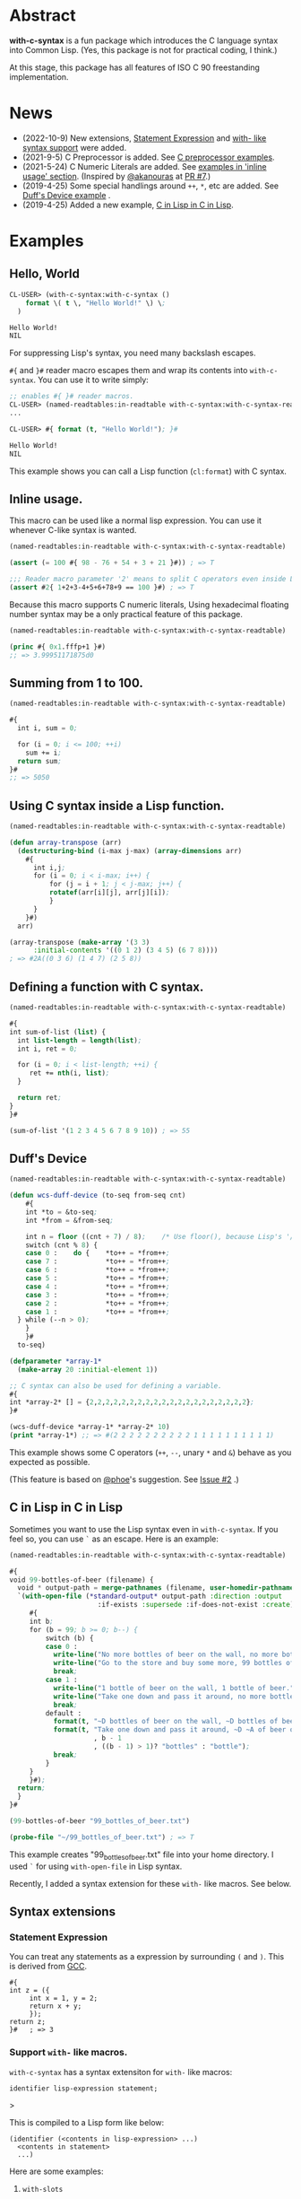 # -*- mode: org; coding: utf-8; -*-

* Abstract
*with-c-syntax* is a fun package which introduces the C language
syntax into Common Lisp. (Yes, this package is not for practical
coding, I think.)

At this stage, this package has all features of ISO C 90 freestanding
implementation.

* News

- (2022-10-9) New extensions, [[#statement-expression][Statement Expression]] and [[#support-with--like-macros][with- like syntax support]] were added.
- (2021-9-5) C Preprocessor is added. See [[#c-preprocessor][C preprocessor examples]].
- (2021-5-24) C Numeric Literals are added. See [[#inline-usage][examples in 'inline usage' section]]. (Inspired by [[https://github.com/akanouras][@akanouras]] at [[https://github.com/y2q-actionman/with-c-syntax/pull/7][PR #7]].)
- (2019-4-25) Some special handlings around =++=, =*=, etc are added. See [[#duffs-device][Duff's Device example]] .
- (2019-4-25) Added a new example, [[#c-in-lisp-in-c-in-lisp][C in Lisp in C in Lisp]].

* Examples
** Hello, World

#+BEGIN_SRC lisp
CL-USER> (with-c-syntax:with-c-syntax ()
    format \( t \, "Hello World!" \) \;
  )

Hello World!
NIL
#+END_SRC

For suppressing Lisp's syntax, you need many backslash escapes.

~#{~ and ~}#~ reader macro escapes them and wrap its contents
into ~with-c-syntax~.  You can use it to write simply:

#+BEGIN_SRC lisp
;; enables #{ }# reader macros.
CL-USER> (named-readtables:in-readtable with-c-syntax:with-c-syntax-readtable)
...

CL-USER> #{ format (t, "Hello World!"); }#

Hello World!
NIL
#+END_SRC

This example shows you can call a Lisp function (~cl:format~) with C syntax.

** Inline usage.

   This macro can be used like a normal lisp expression. You can use
   it whenever C-like syntax is wanted.

   #+begin_src lisp
     (named-readtables:in-readtable with-c-syntax:with-c-syntax-readtable)

     (assert (= 100 #{ 98 - 76 + 54 + 3 + 21 }#)) ; => T

     ;;; Reader macro parameter '2' means to split C operators even inside Lisp symbols.
     (assert #2{ 1+2+3-4+5+6+78+9 == 100 }#) ; => T
   #+end_src

   Because this macro supports C numeric literals, Using hexadecimal
   floating number syntax may be a only practical feature of this
   package.

   #+begin_src lisp
     (named-readtables:in-readtable with-c-syntax:with-c-syntax-readtable)

     (princ #{ 0x1.fffp+1 }#)
     ;; => 3.99951171875d0
   #+end_src
   
** Summing from 1 to 100.

#+BEGIN_SRC lisp
  (named-readtables:in-readtable with-c-syntax:with-c-syntax-readtable)

  #{
    int i, sum = 0;
  
    for (i = 0; i <= 100; ++i)
      sum += i;
    return sum;
  }#
  ;; => 5050
#+END_SRC

** Using C syntax inside a Lisp function.

#+BEGIN_SRC lisp
  (named-readtables:in-readtable with-c-syntax:with-c-syntax-readtable)

  (defun array-transpose (arr)
    (destructuring-bind (i-max j-max) (array-dimensions arr)
      #{
        int i,j;
        for (i = 0; i < i-max; i++) {
            for (j = i + 1; j < j-max; j++) {
	        rotatef(arr[i][j], arr[j][i]);
            }
        }
      }#)
    arr)

  (array-transpose (make-array '(3 3)
 		:initial-contents '((0 1 2) (3 4 5) (6 7 8))))
  ; => #2A((0 3 6) (1 4 7) (2 5 8))
#+END_SRC

** Defining a function with C syntax.

#+BEGIN_SRC lisp
  (named-readtables:in-readtable with-c-syntax:with-c-syntax-readtable)

  #{
  int sum-of-list (list) {
    int list-length = length(list);
    int i, ret = 0;

    for (i = 0; i < list-length; ++i) {
       ret += nth(i, list);
    }

    return ret;
  }
  }#

  (sum-of-list '(1 2 3 4 5 6 7 8 9 10)) ; => 55
#+END_SRC

** Duff's Device
#+BEGIN_SRC lisp
  (named-readtables:in-readtable with-c-syntax:with-c-syntax-readtable)

  (defun wcs-duff-device (to-seq from-seq cnt)
      #{
      int *to = &to-seq;
      int *from = &from-seq;

      int n = floor ((cnt + 7) / 8);	/* Use floor(), because Lisp's '/' produces rational */
      switch (cnt % 8) {
      case 0 :    do {    *to++ = *from++;
      case 7 :            *to++ = *from++;
      case 6 :            *to++ = *from++;
      case 5 :            *to++ = *from++;
      case 4 :            *to++ = *from++;
      case 3 :            *to++ = *from++;
      case 2 :            *to++ = *from++;
      case 1 :            *to++ = *from++;
	} while (--n > 0);
      }
      }#
    to-seq)

  (defparameter *array-1*
    (make-array 20 :initial-element 1))

  ;; C syntax can also be used for defining a variable.
  #{
  int *array-2* [] = {2,2,2,2,2,2,2,2,2,2,2,2,2,2,2,2,2,2,2,2};
  }#

  (wcs-duff-device *array-1* *array-2* 10)
  (print *array-1*) ;; => #(2 2 2 2 2 2 2 2 2 2 1 1 1 1 1 1 1 1 1 1)
#+END_SRC

This example shows some C operators (=++=, =--=, unary =*= and =&=)
behave as you expected as possible.

(This feature is based on [[https://github.com/phoe][@phoe]]'s suggestion. See [[https://github.com/y2q-actionman/with-c-syntax/issues/2][Issue #2]] .)

** C in Lisp in C in Lisp
Sometimes you want to use the Lisp syntax even in =with-c-syntax=.
If you feel so, you can use =`= as an escape. Here is an example:
# Let's see the unholy mixture..

#+BEGIN_SRC lisp
(named-readtables:in-readtable with-c-syntax:with-c-syntax-readtable)

#{
void 99-bottles-of-beer (filename) {
  void * output-path = merge-pathnames (filename, user-homedir-pathname());
  `(with-open-file (*standard-output* output-path :direction :output
				      :if-exists :supersede :if-does-not-exist :create)
     #{
     int b;
     for (b = 99; b >= 0; b--) {
         switch (b) {
         case 0 :
           write-line("No more bottles of beer on the wall, no more bottles of beer.");
           write-line("Go to the store and buy some more, 99 bottles of beer on the wall.");
           break;
         case 1 :
           write-line("1 bottle of beer on the wall, 1 bottle of beer.");
           write-line("Take one down and pass it around, no more bottles of beer on the wall.");
           break;
         default :
           format(t, "~D bottles of beer on the wall, ~D bottles of beer.~%", b, b);      
           format(t, "Take one down and pass it around, ~D ~A of beer on the wall.~%"
                     , b - 1
                     , ((b - 1) > 1)? "bottles" : "bottle");
           break;
         }
     }
     }#);
  return;
  }
}#

(99-bottles-of-beer "99_bottles_of_beer.txt")

(probe-file "~/99_bottles_of_beer.txt") ; => T
#+END_SRC

This example creates "99_bottles_of_beer.txt" file into your home directory.
I used =`= for using =with-open-file= in Lisp syntax.

Recently, I added a syntax extension for these ~with-~ like macros. See below.
# TODO: add a link.

** Syntax extensions

*** Statement Expression

You can treat any statements as a expression by surrounding =(= and =)=.
This is derived from [[https://gcc.gnu.org/onlinedocs/gcc/Statement-Exprs.html][GCC]].

#+begin_src common-lisp
  #{
  int z = ({
	   int x = 1, y = 2;
	   return x + y;
	   });
  return z;
  }#   ; => 3
#+end_src

*** Support ~with-~ like macros.

# (You can use any Lisp operators including =with-open-file= in =with-c-syntax= style.
# However it looks very weird; [[https://github.com/y2q-actionman/with-c-syntax/blob/e3e9ae2f1f29115f30141e3ada33372e2ce6b65d/test/libc_string.lisp#L143][An example exists in my test code]].)

=with-c-syntax= has a syntax extensiton for ~with-~ like macros:

#+begin_example
identifier lisp-expression statement;
#+end_example>

This is compiled to a Lisp form like below:

#+begin_example
(identifier (<contents in lisp-expression> ...)
  <contents in statement>
  ...)
#+end_example

Here are some examples:

**** =with-slots=

#+begin_src common-lisp
  (named-readtables:in-readtable with-c-syntax:with-c-syntax-readtable)

  (defclass foo ()
    ((slot1 :initform 1)
     (slot2 :initform 2)))

  #{
  int test-with-slots (void) {
    auto obj = make-instance (`'foo);
  
    with-slots `((slot1 slot2) obj) {
      return slot1 + slot2 ;
    }
  }
  }#

  (test-with-slots) ; => 3
#+end_src

**** =with-output-to-string= and statement expression

You can take the value of =with-= syntax statement by wrapping it with =()=.

#+begin_src common-lisp
  (named-readtables:in-readtable with-c-syntax:with-c-syntax-readtable)

  #{
  char * hello-world-string (void) {
    return (with-output-to-string `((*standard-output*))
	     {
	     princ("Hello, World!");
	     });
  }
  }#

  (hello-world-string) ; => "Hello, World!"
#+end_src

**** =sort= and =lambda=

This syntax can currently apply to functions, not only macros.
It may be useful when the function takes a function at the last argument:

#+begin_src common-lisp
  (named-readtables:in-readtable with-c-syntax:with-c-syntax-readtable)

  #{
  sort-ascending (lis) {
    return (sort `(lis) `(lambda (x y)
			   #{
			   return x < y;
			   }#);
		 );
  }
  }#

  (sort-ascending (list 2 4 1 5 3)) ; => (1 2 3 4 5)
#+end_src

** C Preprocessor

*** C Macros

=#define= can be used. This is a well-known MAX macro example.

#+begin_src lisp
  (named-readtables:in-readtable with-c-syntax:with-c-syntax-readtable)

  #{
  #define MY_MAX(x, y) ((x)>(y) ? (x) : (y))

  int my-max-test (x, y) {
  return MY_MAX (x, y);
  }
  }#

  (my-max-test -1 1) ; => 1
#+end_src

But you know Common Lisp already has [[http://www.lispworks.com/documentation/HyperSpec/Body/f_max_m.htm][CL:MAX]]. We can use it directly:
    
#+begin_src lisp
  (named-readtables:in-readtable with-c-syntax:with-c-syntax-readtable)

  #{
  #define MY_CL_MAX(x, ...) cl:max(x, __VA_ARGS__)

  int my-cl-max-test (x, y, z) {
  return MY_CL_MAX (x, y, z);
  }
  }#

  (my-cl-max-test -1 9999 0) ; => 1
#+end_src

=#= (stringify) and =##= (concatenate) operator can be used, but
only in Level 2 syntax (because it conflicts with standard Lisp
'#' syntax.)

#+begin_src lisp
  (named-readtables:in-readtable with-c-syntax:with-c-syntax-readtable)

  (string=
   "1.2"
   #2{
   #define STR(x) #x
   #define EXPAND_STR(x) STR(x) 
   #define CAT(x,y) x##y
   EXPAND_STR(CAT(1,.2))
   }#)
#+end_src

(Yes, you can use these transformation more freely in Lisp macro!)

*** Conditional Inclusion

=#if= family is supported. Simple example:

#+begin_src lisp
  (named-readtables:in-readtable with-c-syntax:with-c-syntax-readtable)

  #{
  #define TEST_MACRO_DEFINITION

  void * test-macro-defined-p (void) {
  #ifdef TEST_MACRO_DEFINITION
    return t;
  #else
    return nil;
  #endif
  }
  }#

  (test-macro-defined-p) ; => t
#+end_src

=#if= also works as expected. It can evaluate any Lisp expressions
using =`= syntax. This feature enables to use =*features*= by
=#if= conditionals:

#+begin_src lisp
  (named-readtables:in-readtable with-c-syntax:with-c-syntax-readtable)

  (defun see-features-example ()
    #{
    #if `(member :sbcl *features* :test 'eq)
    format(nil, "I am SBCL: ~A", lisp-implementation-version());
    #elif `(member :allegro *features* :test 'eq)
    format(nil, "I am ALLEGRO: ~A", lisp-implementation-version());
    #else
    "Under implementation";
    #endif
    }#)

  (see-features-example)
  ;; On SBCL
  ;; => "I am SBCL: 2.1.7"
  ;; On Allegro
  ;; => "I am ALLEGRO: 10.1 [64-bit Mac OS X (Intel) *SMP*] (Jul 6, 2018 18:44)"
  ;; On other implementations
  ;; => "Under implementation"
#+end_src

*** =#include=

=#include= works as you know:

#+begin_src lisp
  (named-readtables:in-readtable with-c-syntax:with-c-syntax-readtable)

  (with-open-file (stream "/tmp/tmp.h" :direction :output :if-exists :supersede)
    (format stream "const int foo = 100;"))

  (defun return-foo ()
    #{
    #include "/tmp/tmp.h"
    return foo;
    }#)

  (return-foo) ; => 100
#+end_src

When using =#include=, it can be a problem which package the
symbol is interned in.  It can be changed with the with-c-syntax
specific pragma [fn:1].

#+begin_src lisp
  (named-readtables:in-readtable with-c-syntax:with-c-syntax-readtable)

  (with-open-file (stream "/tmp/tmp.h" :direction :output :if-exists :supersede)
    ;; _Pragma() can be embedded in the included file.
    (format stream "const int bar = 123;"))

  (defpackage temp-package
    (:use :cl)
    (:export #:bar))

  #2{
  _Pragma("WITH_C_SYNTAX IN_PACKAGE \"TEMP-PACKAGE\"")
  #include "/tmp/tmp.h"
  }#

  temp-package:bar ; => 123
#+end_src

(But in the Lisp world, you already have =read=, =eval=, and =load=...)

* How to load

** Loading by quicklisp

This library is quicklisp-ready on [[http://blog.quicklisp.org/2021/08/august-2021-quicklisp-dist-update-now.html][August 2021 dist]].

#+BEGIN_SRC lisp
(ql:quickload "with-c-syntax")
#+END_SRC

** or, Loading manually

*** Libraries depending on
- cl-yacc :: As a parser for C syntax.
- alexandria :: Many utilities.
- named-readtables :: For exporting '#{' reader syntax.
- cl-ppcre :: For parsing numeric constants.
- trivial-gray-streams :: For implementing translation phase 1 and 2 correctly.
- asdf :: For using system-relative pathname, implementing =#include <...>=

**** by libc
- float-features :: For math.h, dealing NaN and Infinities.
- floating-point-contractions :: For math.h, to implement some functions.

**** by test codes
- 1am :: As a testing framework.
- trivial-cltl2 :: For using =compiler-let= to test =NDEBUG=.
- floating-point :: For comparing mathmatical function results.

*** Load with ASDF
#+BEGIN_SRC lisp
(asdf:load-asd "with-c-syntax.asd")
(asdf:load-system :with-c-syntax)
#+END_SRC

*** Running tests
#+BEGIN_SRC lisp
(asdf:load-asd "with-c-syntax-test.asd")
(asdf:test-system :with-c-syntax)
#+END_SRC

*** CI

    [[https://github.com/y2q-actionman/with-c-syntax/actions/workflows/linux-sbcl-testSystem.yml/badge.svg]]
    [[https://github.com/y2q-actionman/with-c-syntax/actions/workflows/linux-load.yml/badge.svg]]
    [[https://github.com/y2q-actionman/with-c-syntax/actions/workflows/macos-load.yml/badge.svg]]
    
    There are Github Actions to run the test above.
    I wrote current recipes referring the example of [[https://github.com/neil-lindquist/CI-Utils][CI-Utils]].

* API
Please see these docstrings or comments:

- Macro [[https://github.com/y2q-actionman/with-c-syntax/blob/95eebdc79eb8dc8c5c3e29d218e447b3ff2b949c/src/with-c-syntax.lisp#L15-L46][with-c-syntax]]
- Comments around [[https://github.com/y2q-actionman/with-c-syntax/blob/95eebdc79eb8dc8c5c3e29d218e447b3ff2b949c/src/reader.lisp#L792-L820][with-c-syntax-readtable]]
- Variable [[https://github.com/y2q-actionman/with-c-syntax/blob/95eebdc79eb8dc8c5c3e29d218e447b3ff2b949c/src/reader.lisp#L5-L100][*with-c-syntax-reader-level*]]
- Variable [[https://github.com/y2q-actionman/with-c-syntax/blob/95eebdc79eb8dc8c5c3e29d218e447b3ff2b949c/src/reader.lisp#L102-L111][*with-c-syntax-reader-case*]]
- Variable [[https://github.com/y2q-actionman/with-c-syntax/blob/95eebdc79eb8dc8c5c3e29d218e447b3ff2b949c/src/reader.lisp#L113-L115][*previous-readtable*]]
- Variable [[https://github.com/y2q-actionman/with-c-syntax/blob/95eebdc79eb8dc8c5c3e29d218e447b3ff2b949c/src/preprocessor.lisp#L19-L23][*with-c-syntax-find-include-file-function-list*]]

* Further Information
What this macro does is only expanding a list of symbols to a Lisp form.

If you are still interested, please see:
https://github.com/y2q-actionman/with-c-syntax/wiki

[[https://github.com/vsedach/Vacietis][Vacietis]] is a similer project. It is a "C to Common Lisp" compiler,
based on reader macros.

"[[https://evilmartians.com/chronicles/a-no-go-fantasy-writing-go-in-ruby-with-ruby-next][A no-go fantasy: writing Go in Ruby with Ruby Next]]" takes a similer approach in Ruby.

* License

Copyright (c) 2014,2019,2021 YOKOTA Yuki <y2q-actionman@users.noreply.github.com>

This program is free software. It comes without any warranty, to
the extent permitted by applicable law. You can redistribute it
and/or modify it under the terms of the Do What The Fuck You Want
To Public License, Version 2, as published by Sam Hocevar. See
the COPYING file for more details.

* Footnotes

[fn:1] In this example, I used =_Pragma()= operator instead of '#pragma' notation because =#p= is
already used by the standard syntax. Level 2 syntax only supports
that. See =*with-c-syntax-reader-case*= docstring for reader levels.
